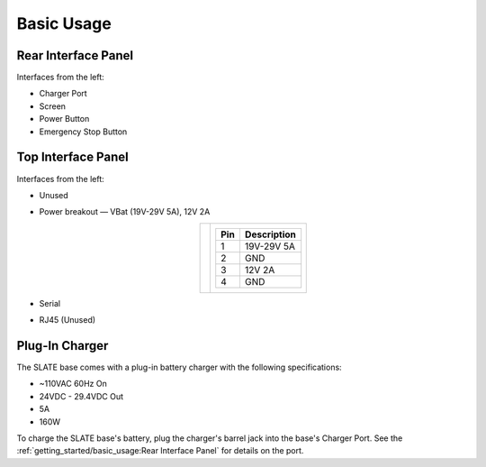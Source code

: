 ===========
Basic Usage
===========

Rear Interface Panel
====================

.. image:: images/panel_rear.jpg
  :align: center
  :width: 80%

Interfaces from the left:

* Charger Port
* Screen
* Power Button
* Emergency Stop Button

Top Interface Panel
===================

.. image:: images/panel_top.jpg
  :align: center
  :width: 80%

Interfaces from the left:

* Unused
* Power breakout — VBat (19V-29V 5A), 12V 2A

  .. list-table::
    :align: center

    * - .. image:: images/power_breakout_pinout.png
          :align: center
          :width: 185px

      - .. list-table::
          :header-rows: 1
          :align: center

          * - Pin
            - Description
          * - 1
            - 19V-29V 5A
          * - 2
            - GND
          * - 3
            - 12V 2A
          * - 4
            - GND

* Serial
* RJ45 (Unused)

Plug-In Charger
===============

.. image:: images/charger.jpg
  :align: center
  :width: 60%

The SLATE base comes with a plug-in battery charger with the following specifications:

* ~110VAC 60Hz On
* 24VDC - 29.4VDC Out
* 5A
* 160W

To charge the SLATE base's battery, plug the charger's barrel jack into the base's Charger Port.
See the :ref:`getting_started/basic_usage:Rear Interface Panel` for details on the port.

